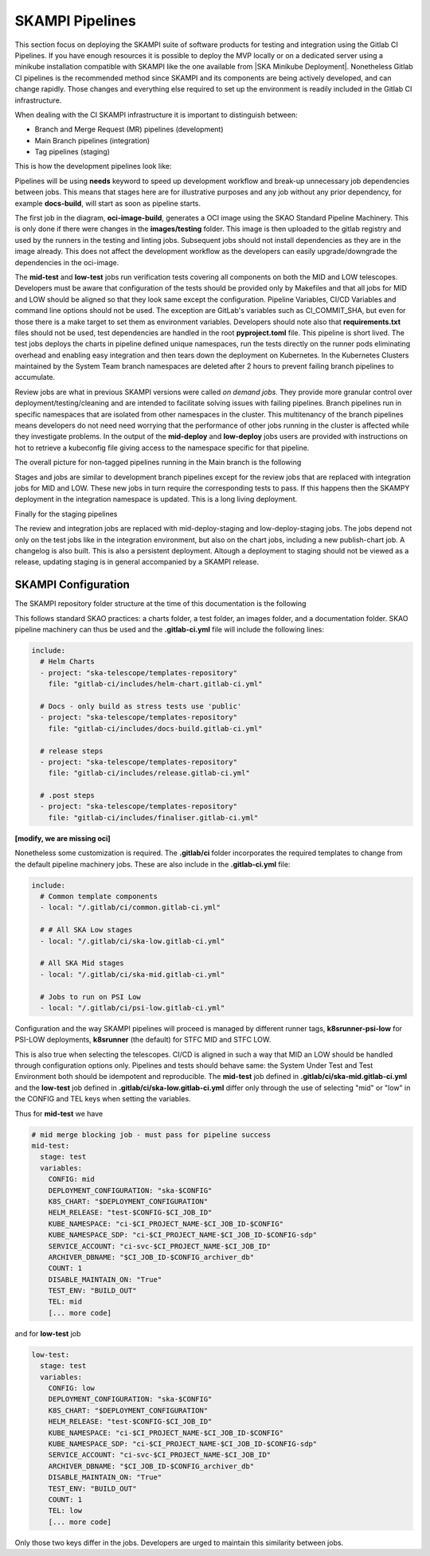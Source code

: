 .. _pipelines_main:

SKAMPI Pipelines
****************

This section focus on deploying the SKAMPI suite of software products for testing and integration using the Gitlab CI Pipelines. If you have enough resources it is possible to deploy the MVP locally or on a dedicated server using a minikube installation compatible with SKAMPI like the one available from |SKA Minikube Deployment|. Nonetheless Gitlab CI pipelines is the recommended method since SKAMPI and its components are being actively developed, and can change rapidly. Those changes and  everything else required to set up the environment is readily included in the Gitlab CI infrastructure. 

When dealing with the CI SKAMPI infrastructure it is important to distinguish between:

* Branch and Merge Request (MR) pipelines (development)
* Main Branch pipelines (integration)
* Tag pipelines (staging)

This is how the development pipelines look like: 


.. image:: images/diagrama0.svg
   :align: center

Pipelines will be using **needs** keyword to speed up development workflow and break-up unnecessary job dependencies between jobs. This means that stages here are for illustrative purposes and any job without any prior dependency, for example **docs-build**, will start as soon as pipeline starts.  

The first job in the diagram, **oci-image-build**, generates a OCI image using the SKAO Standard Pipeline Machinery. This is only done if there were changes in the **images/testing** folder. This image is then uploaded to the gitlab registry and used by the runners in the testing and linting jobs. Subsequent jobs should not install dependencies as they are in the image already. This does not affect the development workflow as the developers can easily upgrade/downgrade the dependencies in the oci-image.

The **mid-test** and **low-test** jobs run verification tests covering all components on both the MID and LOW telescopes. Developers must be aware that configuration of the tests should be provided only by Makefiles and that all jobs for MID and LOW should be aligned so that they look same except the configuration. Pipeline Variables, CI/CD Variables and command line options should not be used. The exception are GitLab's variables such as CI_COMMIT_SHA, but even for those there is a make target to set them as environment variables. Developers should note also that **requirements.txt** files should not be used, test dependencies are handled in the root **pyproject.toml** file. This pipeline is short lived. The test jobs deploys the charts in pipeline defined unique namespaces, run the tests directly on the runner pods eliminating overhead and enabling easy integration and then tears down the deployment on Kubernetes. In the Kubernetes Clusters maintained by the System Team branch namespaces are deleted after 2 hours to prevent failing branch pipelines to accumulate.

Review jobs are what in previous SKAMPI versions were called *on demand jobs.* They provide more granular control over deployment/testing/cleaning and are intended to facilitate solving issues with failing pipelines. Branch pipelines run in specific namespaces that are isolated from other namespaces in the cluster. This multitenancy of the branch pipelines means developers do not need need worrying that the performance of other jobs running in the cluster is affected while they investigate problems. In the output of the **mid-deploy** and **low-deploy** jobs users are provided with instructions on hot to retrieve a kubeconfig file giving access to the namespace specific for that pipeline. 


The overall picture for non-tagged pipelines running in the Main branch is the following

.. image:: images/diagrama1.svg
   :align: center

Stages and jobs are similar to development branch pipelines except for the review jobs that are replaced with integration jobs for MID and LOW. These new jobs in turn require the corresponding tests to pass. If this happens then the SKAMPY deployment in the integration namespace is updated. This is a long living  deployment.

Finally for the staging pipelines

.. image:: images/diagrama2.svg
   :align: center
   
The review and integration jobs are replaced with mid-deploy-staging and low-deploy-staging jobs. The jobs depend not only on the test jobs like in the integration environment, but also on the chart jobs, including a new publish-chart job. A changelog is also built. This is also a persistent deployment. Altough a deployment to staging should not be viewed as a release, updating staging is in general accompanied by a SKAMPI release.



SKAMPI Configuration
====================

The SKAMPI repository folder structure at the time of this documentation is the following

.. image:: images/folders.png
   :align: center

This follows standard SKAO practices: a charts folder, a test folder, an images folder, and a documentation folder. SKAO pipeline machinery can thus be used and the **.gitlab-ci.yml** file will include the following lines:

.. code-block:: yaml

  include:
    # Helm Charts
    - project: "ska-telescope/templates-repository"
      file: "gitlab-ci/includes/helm-chart.gitlab-ci.yml"

    # Docs - only build as stress tests use 'public'
    - project: "ska-telescope/templates-repository"
      file: "gitlab-ci/includes/docs-build.gitlab-ci.yml"

    # release steps
    - project: "ska-telescope/templates-repository"
      file: "gitlab-ci/includes/release.gitlab-ci.yml"

    # .post steps
    - project: "ska-telescope/templates-repository"
      file: "gitlab-ci/includes/finaliser.gitlab-ci.yml"

**[modify, we are missing oci]**



Nonetheless some customization is required. The **.gitlab/ci** folder incorporates the required templates to change from the default pipeline machinery jobs. These are also include in the **.gitlab-ci.yml** file:

.. code-block:: yaml

  include:
    # Common template components
    - local: "/.gitlab/ci/common.gitlab-ci.yml"
    
    # # All SKA Low stages
    - local: "/.gitlab/ci/ska-low.gitlab-ci.yml"
    
    # All SKA Mid stages
    - local: "/.gitlab/ci/ska-mid.gitlab-ci.yml"
    
    # Jobs to run on PSI Low
    - local: "/.gitlab/ci/psi-low.gitlab-ci.yml"

Configuration and the way SKAMPI pipelines will proceed is managed by different runner tags, 
**k8srunner-psi-low** for PSI-LOW deployments, **k8srunner** (the default) for STFC MID and STFC LOW. 

This is also true when selecting the telescopes. CI/CD is aligned in such a way that MID an LOW should be handled through configuration options only.
Pipelines and tests should behave same: the System Under Test and Test Environment both should be idempotent and reproducible.
The **mid-test** job defined in **.gitlab/ci/ska-mid.gitlab-ci.yml** and the 
**low-test** job defined in **.gitlab/ci/ska-low.gitlab-ci.yml** differ only through the use of selecting "mid" or "low" in the CONFIG and
TEL keys when setting the variables.

Thus for **mid-test** we have

.. code-block:: yaml

  # mid merge blocking job - must pass for pipeline success
  mid-test:
    stage: test
    variables:
      CONFIG: mid
      DEPLOYMENT_CONFIGURATION: "ska-$CONFIG"
      K8S_CHART: "$DEPLOYMENT_CONFIGURATION"
      HELM_RELEASE: "test-$CONFIG-$CI_JOB_ID"
      KUBE_NAMESPACE: "ci-$CI_PROJECT_NAME-$CI_JOB_ID-$CONFIG"
      KUBE_NAMESPACE_SDP: "ci-$CI_PROJECT_NAME-$CI_JOB_ID-$CONFIG-sdp"
      SERVICE_ACCOUNT: "ci-svc-$CI_PROJECT_NAME-$CI_JOB_ID"
      ARCHIVER_DBNAME: "$CI_JOB_ID-$CONFIG_archiver_db"
      COUNT: 1
      DISABLE_MAINTAIN_ON: "True"
      TEST_ENV: "BUILD_OUT"
      TEL: mid
      [... more code]

and for **low-test** job

.. code-block:: yaml

  low-test:
    stage: test
    variables:
      CONFIG: low
      DEPLOYMENT_CONFIGURATION: "ska-$CONFIG"
      K8S_CHART: "$DEPLOYMENT_CONFIGURATION"
      HELM_RELEASE: "test-$CONFIG-$CI_JOB_ID"
      KUBE_NAMESPACE: "ci-$CI_PROJECT_NAME-$CI_JOB_ID-$CONFIG"
      KUBE_NAMESPACE_SDP: "ci-$CI_PROJECT_NAME-$CI_JOB_ID-$CONFIG-sdp"
      SERVICE_ACCOUNT: "ci-svc-$CI_PROJECT_NAME-$CI_JOB_ID"
      ARCHIVER_DBNAME: "$CI_JOB_ID-$CONFIG_archiver_db"
      DISABLE_MAINTAIN_ON: "True"
      TEST_ENV: "BUILD_OUT"
      COUNT: 1
      TEL: low
      [... more code]

Only those two keys differ in the jobs. Developers are urged to maintain this similarity between jobs. 

.. |SKA Minikube Deployment| raw:: html

       <a href="https://gitlab.com/ska-telescope/sdi/ska-cicd-deploy-minikube/" target="_blank">SKA Minikube Deployment</a>

 

